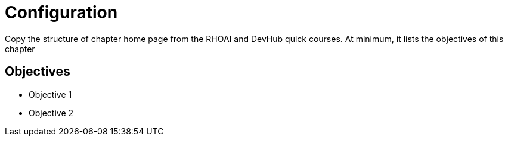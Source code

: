 = Configuration

Copy the structure of chapter home page from the RHOAI and DevHub quick courses. At minimum, it lists the objectives of this chapter

== Objectives

* Objective 1
* Objective 2